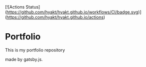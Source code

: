 [![Actions Status](https://github.com/hyakt/hyakt.github.io/workflows/CI/badge.svg)](https://github.com/hyakt/hyakt.github.io/actions)

* Portfolio
This is my portfolio repository

made by gatsby.js.

